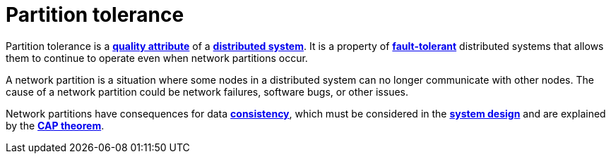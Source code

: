 = Partition tolerance

Partition tolerance is a *link:./quality-attributes.adoc[quality attribute]* of a *link:./distributed-system.adoc[distributed system]*. It is a property of *link:./fault-tolerance.adoc[fault-tolerant]* distributed systems that allows them to continue to operate even when network partitions occur.

A network partition is a situation where some nodes in a distributed system can no longer communicate with other nodes. The cause of a network partition could be network failures, software bugs, or other issues.

Network partitions have consequences for data *link:./consistency.adoc[consistency]*, which must be considered in the *link:./system-design.adoc[system design]* and are explained by the *link:./cap-theorem.adoc[CAP theorem]*.
